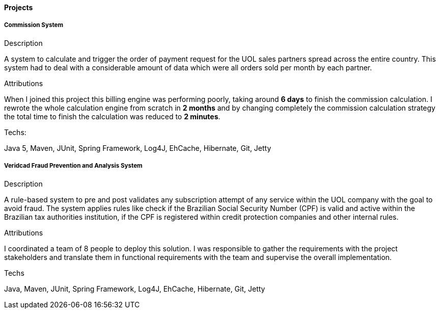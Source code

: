==== Projects

===== Commission System 
.Description
A system to calculate and trigger the order of payment request for the UOL sales partners spread across the entire country. This system had to deal with a considerable amount of data which were all orders sold per month by each partner.

.Attributions
When I joined this project this billing engine was performing poorly, taking around *6 days* to finish the commission calculation. I rewrote the whole calculation engine from scratch in *2 months* and by changing completely the commission calculation strategy the total time to finish the calculation was reduced to *2 minutes*.

.Techs:
Java 5, Maven, JUnit, Spring Framework, Log4J, EhCache, Hibernate, Git, Jetty

===== Veridcad Fraud Prevention and Analysis System
.Description
A rule-based system to pre and post validates any subscription attempt of any service within the UOL company with the goal to avoid fraud. The system applies rules like check if the Brazilian Social Security Number (CPF) is valid and active within the Brazilian tax authorities institution, if the CPF is registered within credit protection companies and other internal rules.

.Attributions
I coordinated a team of 8 people to deploy this solution. I was responsible to gather the requirements with the project stakeholders and translate them in functional requirements with the team and supervise the overall implementation.

.Techs
Java, Maven, JUnit, Spring Framework, Log4J, EhCache, Hibernate, Git, Jetty